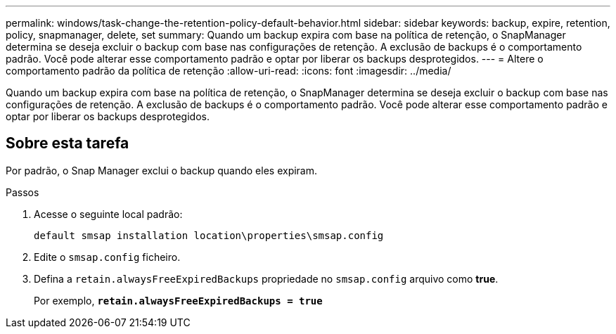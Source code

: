 ---
permalink: windows/task-change-the-retention-policy-default-behavior.html 
sidebar: sidebar 
keywords: backup, expire, retention, policy, snapmanager, delete, set 
summary: Quando um backup expira com base na política de retenção, o SnapManager determina se deseja excluir o backup com base nas configurações de retenção. A exclusão de backups é o comportamento padrão. Você pode alterar esse comportamento padrão e optar por liberar os backups desprotegidos. 
---
= Altere o comportamento padrão da política de retenção
:allow-uri-read: 
:icons: font
:imagesdir: ../media/


[role="lead"]
Quando um backup expira com base na política de retenção, o SnapManager determina se deseja excluir o backup com base nas configurações de retenção. A exclusão de backups é o comportamento padrão. Você pode alterar esse comportamento padrão e optar por liberar os backups desprotegidos.



== Sobre esta tarefa

Por padrão, o Snap Manager exclui o backup quando eles expiram.

.Passos
. Acesse o seguinte local padrão:
+
`default smsap installation location\properties\smsap.config`

. Edite o `smsap.config` ficheiro.
. Defina a `retain.alwaysFreeExpiredBackups` propriedade no `smsap.config` arquivo como *true*.
+
Por exemplo, `*retain.alwaysFreeExpiredBackups = true*`


